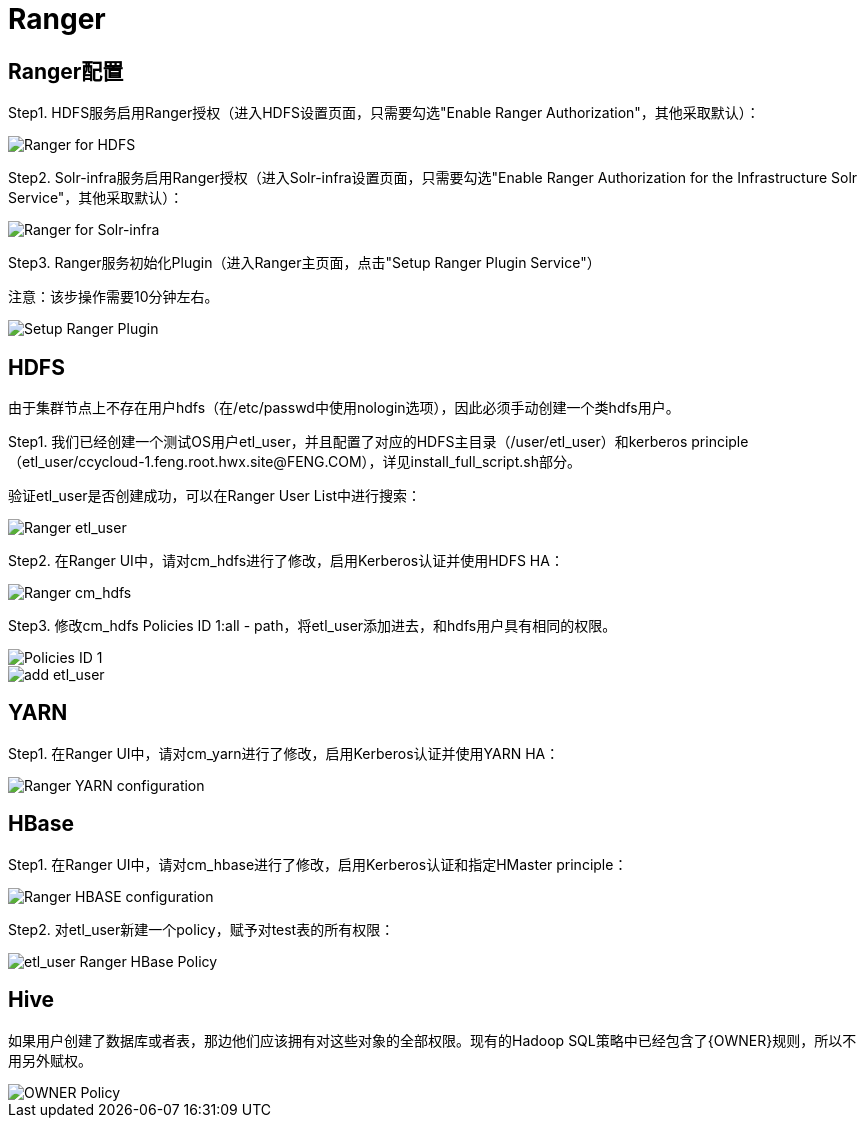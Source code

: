 = Ranger

== Ranger配置

Step1.  HDFS服务启用Ranger授权（进入HDFS设置页面，只需要勾选"Enable Ranger Authorization"，其他采取默认）：

image::pictures/Ranger003.jpg[Ranger for HDFS]


Step2.  Solr-infra服务启用Ranger授权（进入Solr-infra设置页面，只需要勾选"Enable Ranger Authorization for the Infrastructure Solr Service"，其他采取默认）：

image::pictures/Ranger004.jpg[Ranger for Solr-infra]


Step3.  Ranger服务初始化Plugin（进入Ranger主页面，点击"Setup Ranger Plugin Service"）

注意：该步操作需要10分钟左右。

image::pictures/Ranger006.jpg[Setup Ranger Plugin]


== HDFS

由于集群节点上不存在用户hdfs（在/etc/passwd中使用nologin选项），因此必须手动创建一个类hdfs用户。

Step1.  我们已经创建一个测试OS用户etl_user，并且配置了对应的HDFS主目录（/user/etl_user）和kerberos principle（etl_user/ccycloud-1.feng.root.hwx.site@FENG.COM），详见install_full_script.sh部分。

验证etl_user是否创建成功，可以在Ranger User List中进行搜索：

image::pictures/Ranger001.jpg[Ranger etl_user]


Step2.  在Ranger UI中，请对cm_hdfs进行了修改，启用Kerberos认证并使用HDFS HA：

image::pictures/Ranger005.jpg[Ranger cm_hdfs]


Step3.  修改cm_hdfs Policies ID 1:all - path，将etl_user添加进去，和hdfs用户具有相同的权限。

image::pictures/Ranger007.jpg[Policies ID 1]

image::pictures/Ranger008.jpg[add etl_user]


== YARN

Step1.  在Ranger UI中，请对cm_yarn进行了修改，启用Kerberos认证并使用YARN HA：

image::pictures/Ranger002.jpg[Ranger YARN configuration]


== HBase

Step1.  在Ranger UI中，请对cm_hbase进行了修改，启用Kerberos认证和指定HMaster principle：

image::pictures/Ranger009.jpg[Ranger HBASE configuration]

Step2.  对etl_user新建一个policy，赋予对test表的所有权限：

image::pictures/Ranger010.jpg[etl_user Ranger HBase Policy]

== Hive

如果用户创建了数据库或者表，那边他们应该拥有对这些对象的全部权限。现有的Hadoop SQL策略中已经包含了{OWNER}规则，所以不用另外赋权。

image::pictures/Ranger011.jpg[OWNER Policy]
